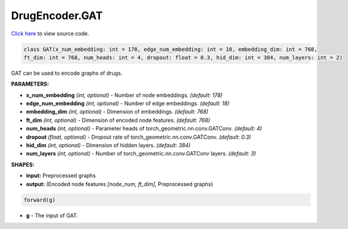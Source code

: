 DrugEncoder.GAT
===========================

`Click here </document/DrugEncoder/GATCode.html>`_ to view source code.


.. code-block:: python

   class GAT(x_num_embedding: int = 178, edge_num_embedding: int = 18, embedding_dim: int = 768,
   ft_dim: int = 768, num_heads: int = 4, dropout: float = 0.3, hid_dim: int = 384, num_layers: int = 2)

GAT can be used to encode graphs of drugs.

**PARAMETERS:**

* **x_num_embedding** *(int, optional)* - Number of node embeddings. *(default: 178)*
* **edge_num_embedding** *(int, optional)* - Number of edge embeddings. *(default: 18)*
* **embedding_dim** *(int, optional)* - Dimension of embeddings. *(default: 768)*
* **ft_dim** *(int, optional)* - Dimension of encoded node features. *(default: 768)*
* **num_heads** *(int, optional)* - Parameter heads of torch_geometric.nn.conv.GATConv. *(default: 4)*
* **dropout** *(float, optional)* - Dropout rate of torch_geometric.nn.conv.GATConv. *(default: 0.3)*
* **hid_dim** *(int, optional)* - Dimension of hidden layers. *(default: 384)*
* **num_layers** *(int, optional)* - Number of torch_geometric.nn.conv.GATConv layers. *(default: 3)*

**SHAPES:**

* **input:** Preprocessed graphs
* **output:** (Encoded node features *[node_num, ft_dim]*, Preprocessed graphs)

.. code-block:: python

	forward(g)

* **g** - The input of GAT.
